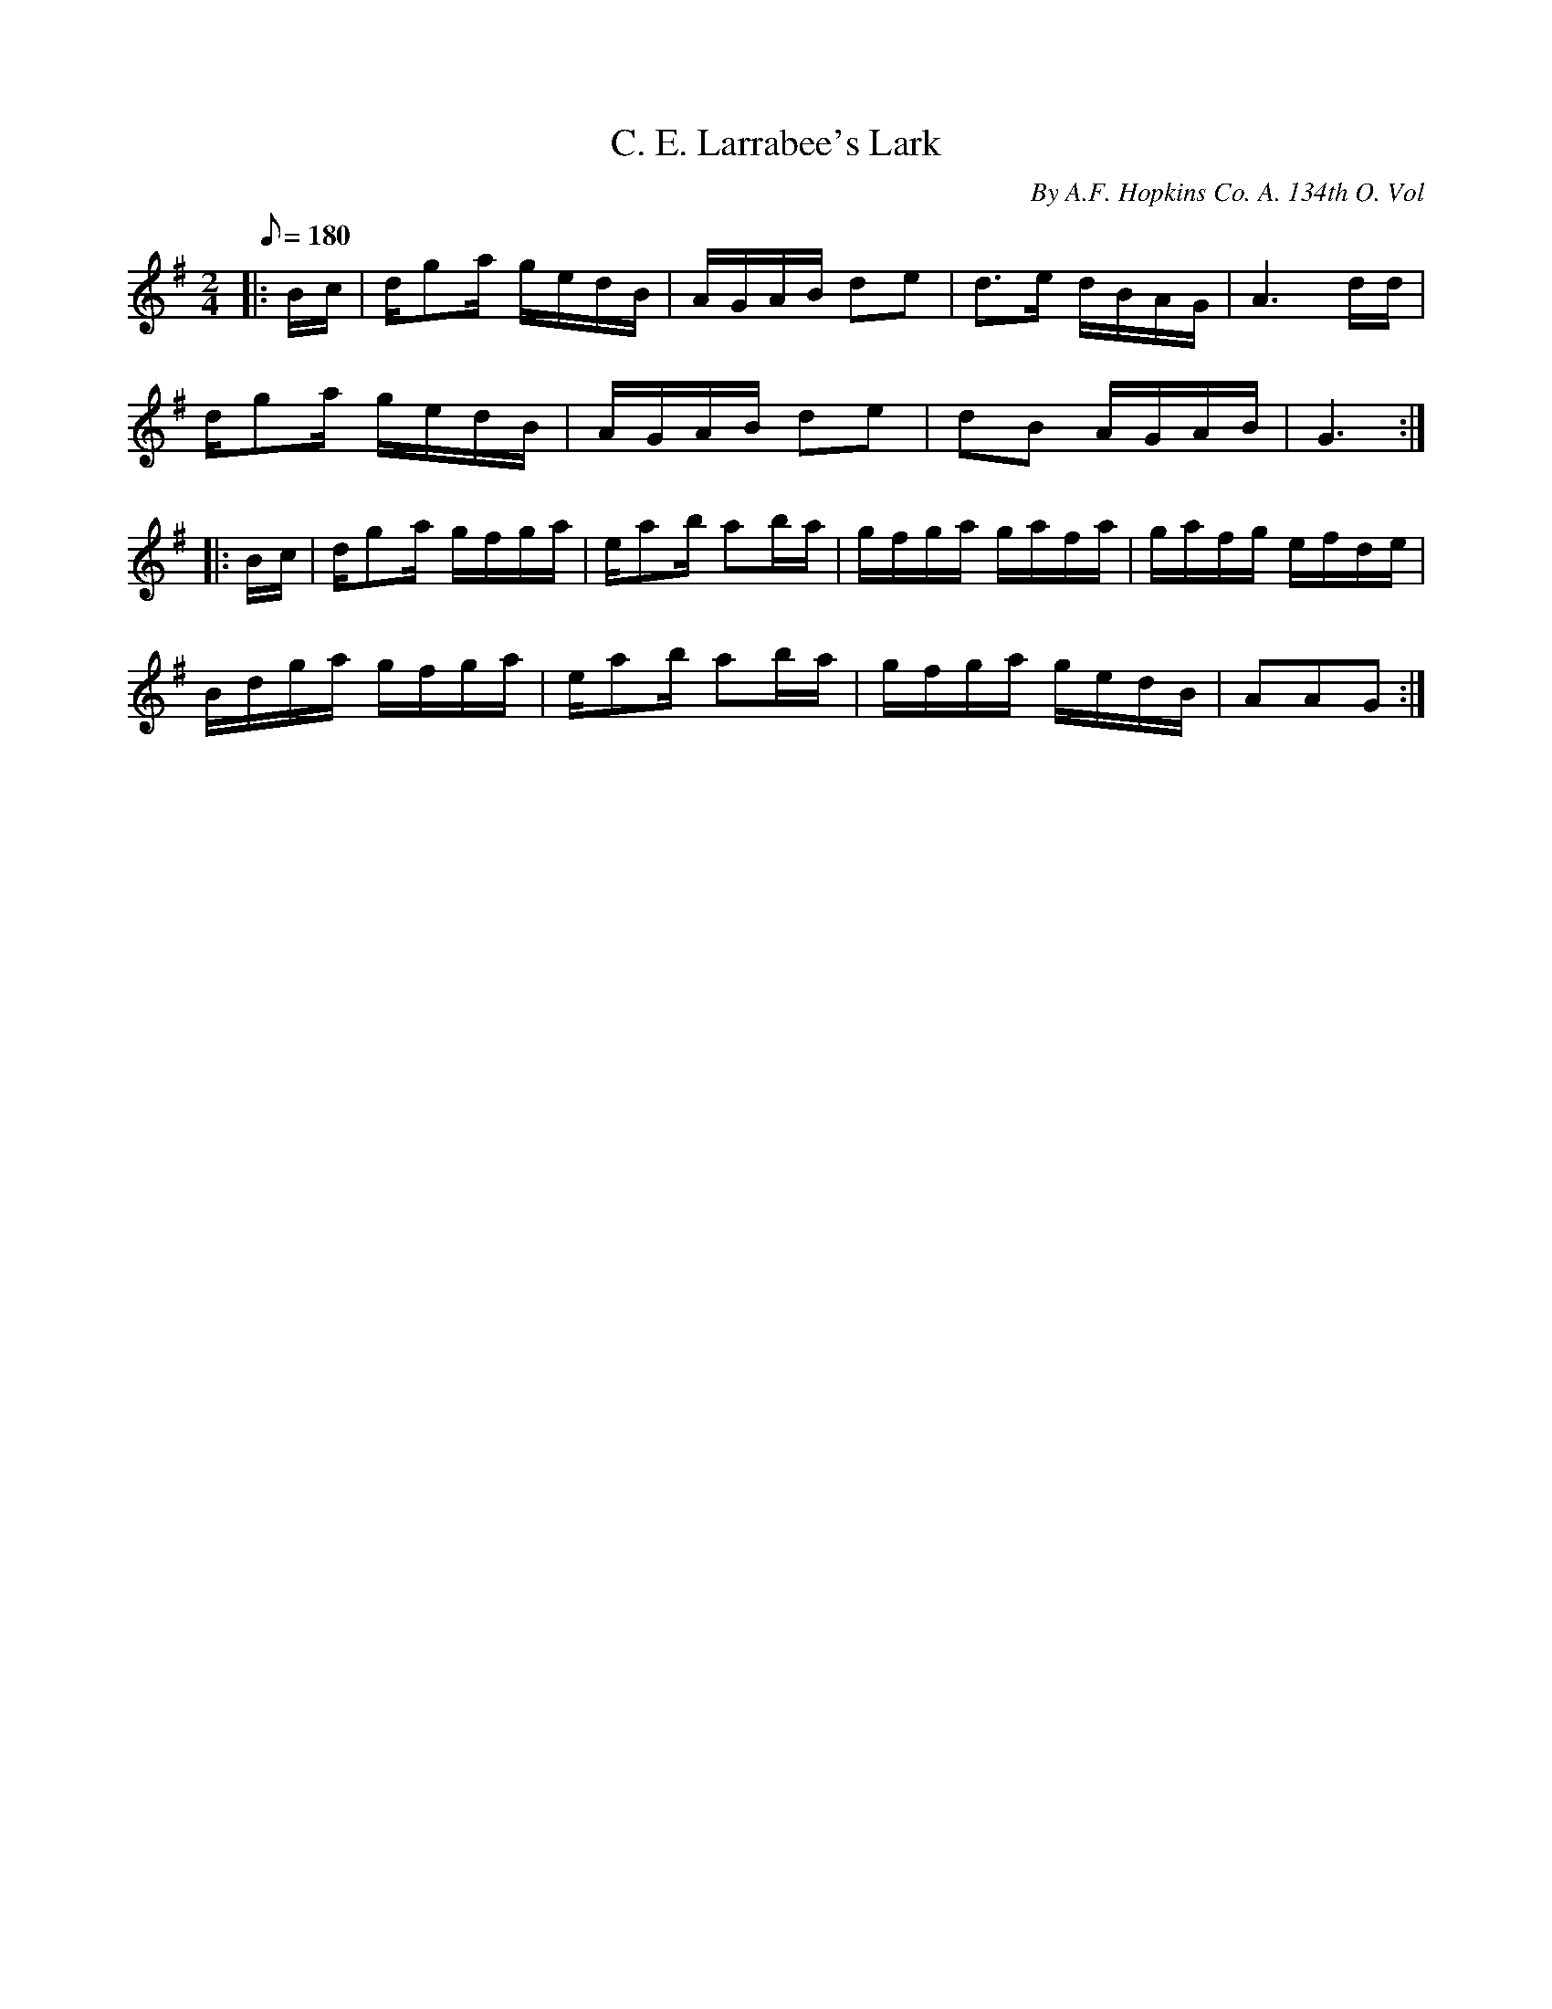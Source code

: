X:10
T:C. E. Larrabee's Lark
B:American Veteran Fifer, #10
C:By A.F. Hopkins Co. A. 134th O. Vol
M:2/4
L:1/16
Q:1/8=180
K:G t=8
|: Bc | dg2a gedB | AGAB d2e2 | d2>e2 dBAG | A6 dd |
dg2a gedB | AGAB d2e2 | d2B2 AGAB | G6 :|
|: Bc | dg2a gfga | ea2b a2ba | gfga gafa | gafg efde |
Bdga gfga | ea2b a2ba | gfga gedB | A2A2G2 :|
